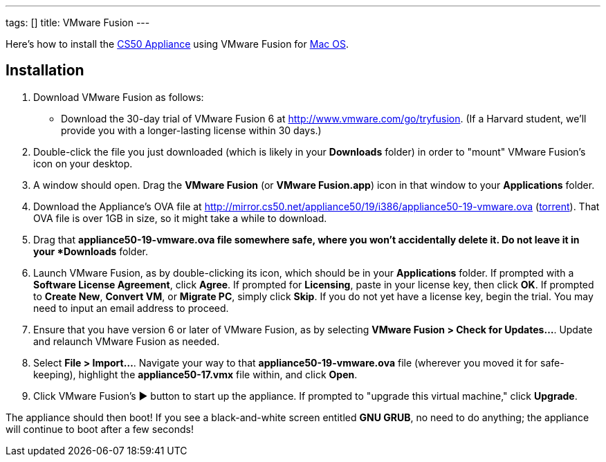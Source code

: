 ---
tags: []
title: VMware Fusion
---

Here's how to install the link:..[CS50 Appliance] using
VMware Fusion for link:#_installation[Mac OS].


== Installation

////
1.  Download VMware Fusion as follows:
* If you're a student or course staff member at Harvard,
https://docs.google.com/spreadsheet/viewform?hl=en_US&formkey=dHoyMG5LNTgxeGFhakNaaE9CdTlkbWc6MQ[apply
for the VMware Academic Program] (VMAP) in order to obtain a username
and password with which you can download VMware Fusion for free from
http://vmap.cs50.net/, along with a serial number.
* If you're not a student at Harvard, you can download a 30-day trial of
VMware Fusion from http://www.vmware.com/products/fusion/overview.html.
After 30 days, you'll need to
http://www.vmware.com/a/buylink/10[purchase a license] for $49.99.
////
1. Download VMware Fusion as follows:
* Download the 30-day trial of VMware Fusion 6 at http://www.vmware.com/go/tryfusion. (If a Harvard student, we'll provide you with a longer-lasting license within 30 days.)  
2.  Double-click the file you just downloaded (which is likely in your
*Downloads* folder) in order to "mount" VMware Fusion's icon on your
desktop.
3.  A window should open. Drag the *VMware Fusion* (or *VMware
Fusion.app*) icon in that window to your *Applications* folder.
4.  Download the Appliance's OVA file at
http://mirror.cs50.net/appliance50/19/i386/appliance50-19-vmware.ova
(http://mirror.cs50.net/appliance50/19/i386/appliance50-19-vmware.ova?torrent[torrent]).
That OVA file is over 1GB in size, so it might take a while to download.
5. Drag that *appliance50-19-vmware.ova file somewhere safe, where you won't accidentally delete it. Do not leave it in your *Downloads* folder.
6.  Launch VMware Fusion, as by double-clicking its icon, which should
be in your *Applications* folder. If prompted with a *Software License
Agreement*, click *Agree*. If prompted for *Licensing*, paste in your
license key, then click *OK*. If prompted to *Create New*, *Convert VM*,
or *Migrate PC*, simply click *Skip*. If you do not yet have a license key, begin the
trial. You may need to input an email address to proceed.
7.  Ensure that you have version 6 or later of VMware Fusion, as by
selecting *VMware Fusion > Check for Updates...*. Update and relaunch
VMware Fusion as needed.
8.  Select *File > Import...*. Navigate your way to that *appliance50-19-vmware.ova*
file (wherever you moved it for safe-keeping), highlight the
*appliance50-17.vmx* file within, and click *Open*.
9. Click VMware Fusion's ▶ button to start up the appliance. If
prompted to "upgrade this virtual machine," click *Upgrade*.

The appliance should then boot! If you see a black-and-white screen
entitled *GNU GRUB*, no need to do anything; the appliance will continue
to boot after a few seconds!
